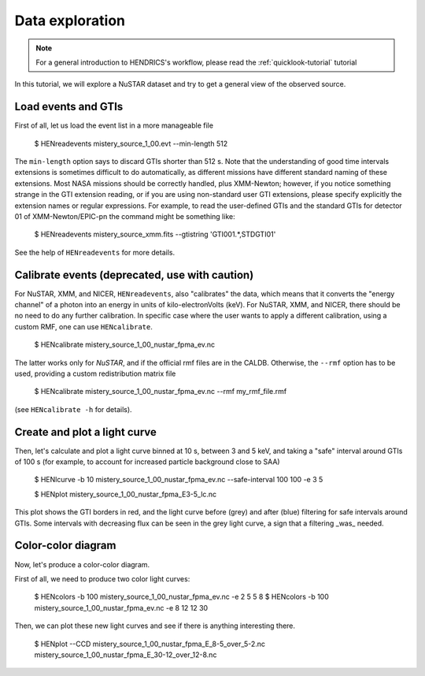 .. _data-exploration-tutorial:

Data exploration
----------------

.. Note ::

    For a general introduction to HENDRICS's workflow, please read the
    :ref:`quicklook-tutorial` tutorial

.. raw:: html

    <div style="max-width: 100%; height: auto;">
        <iframe width="560" height="315" src="https://www.youtube.com/embed/pMericAWmLU" frameborder="0" allowfullscreen></iframe>
    </div>

In this tutorial, we will explore a NuSTAR dataset and try to get a general view
of the observed source.

Load events and GTIs
~~~~~~~~~~~~~~~~~~~~

First of all, let us load the event list in a more manageable file

    $ HENreadevents mistery_source_1_00.evt --min-length 512

The ``min-length`` option says to discard GTIs shorter than 512 s.
Note that the understanding of good time intervals extensions is sometimes difficult to do automatically,
as different missions have different standard naming of these extensions. Most NASA missions should be
correctly handled, plus XMM-Newton; however, if you notice something strange in the GTI extension
reading, or if you are using non-standard user GTI extensions, please specify explicitly the extension
names or regular expressions. For example, to read the user-defined GTIs and the standard GTIs for
detector 01 of XMM-Newton/EPIC-pn the command might be something like:

    $ HENreadevents mistery_source_xmm.fits --gtistring 'GTI001.*,STDGTI01'

See the help of ``HENreadevents`` for more details.

Calibrate events (deprecated, use with caution)
~~~~~~~~~~~~~~~~~~~~~~~~~~~~~~~~~~~~~~~~~~~~~~~

For NuSTAR, XMM, and NICER, ``HENreadevents``,  also "calibrates" the data, which means that it converts the "energy channel" of a photon into an energy in units of kilo-electronVolts (keV).
For NuSTAR, XMM, and NICER, there should be no need to do any further calibration.
In specific case where the user wants to apply a different calibration, using a custom RMF, one can use ``HENcalibrate``.

    $ HENcalibrate mistery_source_1_00_nustar_fpma_ev.nc

The latter works only for *NuSTAR*, and if the official rmf files are in the CALDB. Otherwise,
the ``--rmf`` option has to be used, providing a custom redistribution matrix file

    $ HENcalibrate mistery_source_1_00_nustar_fpma_ev.nc --rmf my_rmf_file.rmf

(see ``HENcalibrate -h``
for details).

Create and plot a light curve
~~~~~~~~~~~~~~~~~~~~~~~~~~~~~
Then, let's calculate and plot a light curve binned at 10 s, between 3 and 5 keV, and taking a "safe"
interval around GTIs of 100 s (for example, to account for increased particle background close to
SAA)

    $ HENlcurve -b 10 mistery_source_1_00_nustar_fpma_ev.nc --safe-interval 100 100 -e 3 5

    $ HENplot mistery_source_1_00_nustar_fpma_E3-5_lc.nc

|lc.png|

This plot shows the GTI borders in red, and the light curve before (grey) and after (blue) filtering
for safe intervals around GTIs. Some intervals with decreasing flux can be seen in the grey light curve,
a sign that a filtering _was_ needed.

Color-color diagram
~~~~~~~~~~~~~~~~~~~
Now, let's produce a color-color diagram.

First of all, we need to produce two color light curves:

    $ HENcolors -b 100 mistery_source_1_00_nustar_fpma_ev.nc -e 2 5 5 8
    $ HENcolors -b 100 mistery_source_1_00_nustar_fpma_ev.nc -e 8 12 12 30

Then, we can plot these new light curves and see if there is anything interesting there.

    $ HENplot --CCD mistery_source_1_00_nustar_fpma_E_8-5_over_5-2.nc  mistery_source_1_00_nustar_fpma_E_30-12_over_12-8.nc

|colorcolor.png|

.. |lc.png| image:: ../images/lc.png
.. |colorcolor.png| image:: ../images/colorcolor.png


